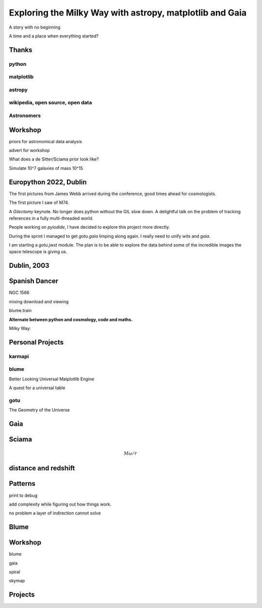 =============================================================
  Exploring the Milky Way with astropy, matplotlib and Gaia
=============================================================

.. image:: images/milkywaytalk.jpeg


A story with no beginning

A time and a place when everything started?


Thanks
======


.. image:: images/spanish_dancer.png




python
------

matplotlib
----------

astropy
-------

wikipedia, open source, open data
---------------------------------

Astronomers
-----------

Workshop
========

priors for astronomical data analysis

advert for workshop

What does a de Sitter/Sciama prior look like?

Simulate 10^7 galaxies of mass 10^15
   
Europython 2022, Dublin
=======================

The first pictures from James Webb arrived during the conference, good
times ahead for cosmologists.

The first picture I saw of M74.

A *Gilectomy* keynote.  No longer does python without the GIL slow
down.  A delightful talk on the problem of tracking references in a
fully multi-threaded world.

People working on *pyiodide*, I have decided to explore this project
more directly.

During the sprint I managed to get *gotu.gaia* limping along again.
I really need to unify *wits* and *gaia*.

I am starting a *gotu.jwst* module.  The plan is to be able to explore
the data behind some of the incredible images the space telescope is
giving us.

.. image:: images/m74.png

Dublin, 2003
============

.. images:: images/table_demo


Spanish Dancer
==============

NGC 1566



.. image:: images/spanish1.png

mixing download and viewing

blume.train

**Alternate between python and cosmology, code and maths.**


Milky Way:

Personal Projects
=================

karmapi
-------

.. image:: images/spanish2.png

blume
-----

Better Looking Universal Matplotlib Engine

A quest for a universal table

.. image:: images/spanish3.png

gotu
----

The Geometry of the Universe

.. image:: images/gotu.png


Gaia
====

Sciama
======

.. math::

   M \omega / r
   

distance and redshift
=====================


Patterns
========

print to debug

add complexity while figuring out how things work.

no problem a layer of indirection cannot solve



Blume
=====

Workshop
========

blume

gaia

spiral

skymap

Projects
========


